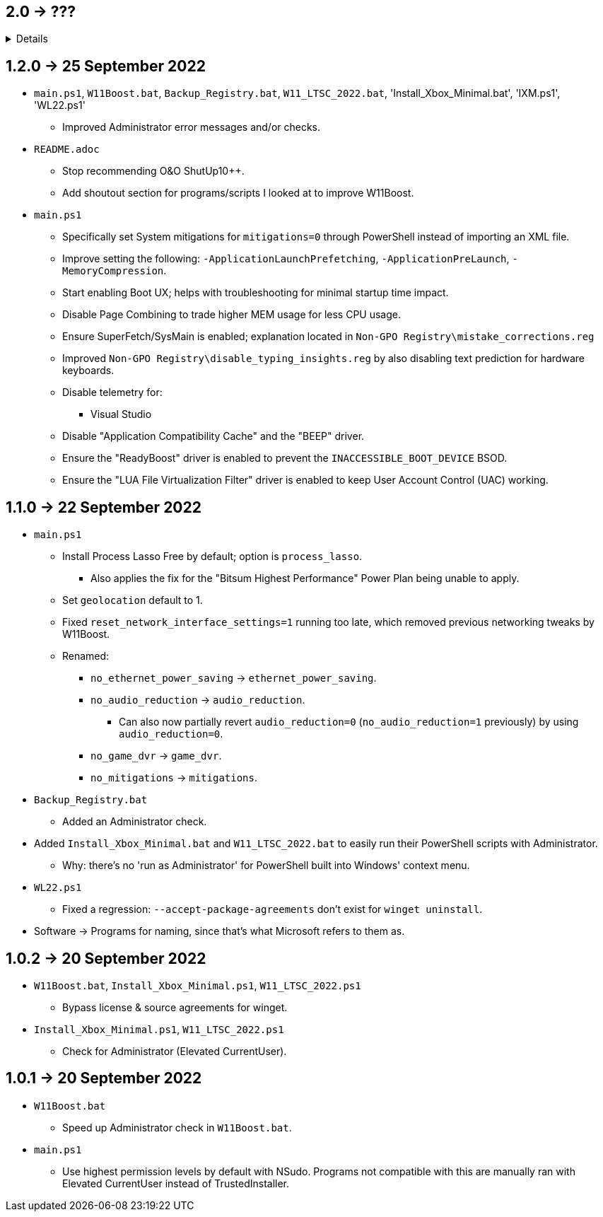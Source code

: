 == 2.0 -> ???
[%collapsible]
====
* Port W11Boost to C++ using the Windows UI API.
- C++ is nicer to work with; can be as simple as PowerShell for scripting purposes, but has higher flexibility and performance.
- GUI is better than editing a file in terms of usability.
** Converting to a GUI would bring more attention to this project as well.
- Easy to exclude from anti-malware without having to disable it entirely.
** Code Signing is ~$50 a year, which would help with reporting to anti-malware companies that W11Boost is a false positive.
** EV Code Signing would solve the detection issues, but costs ~$200 USD a year, and it's likely this program wouldn't pass since Microsoft verifies it manually.
====

== 1.2.0 -> 25 September 2022
* `main.ps1`, `W11Boost.bat`, `Backup_Registry.bat`, `W11_LTSC_2022.bat`, 'Install_Xbox_Minimal.bat', 'IXM.ps1', 'WL22.ps1'
- Improved Administrator error messages and/or checks.

* `README.adoc`
- Stop recommending O&O ShutUp10++.
- Add shoutout section for programs/scripts I looked at to improve W11Boost.

* `main.ps1`
- Specifically set System mitigations for `mitigations=0` through PowerShell instead of importing an XML file.
- Improve setting the following: `-ApplicationLaunchPrefetching`, `-ApplicationPreLaunch`, `-MemoryCompression`.
- Start enabling Boot UX; helps with troubleshooting for minimal startup time impact.
- Disable Page Combining to trade higher MEM usage for less CPU usage.
- Ensure SuperFetch/SysMain is enabled; explanation located in `Non-GPO Registry\mistake_corrections.reg`
- Improved `Non-GPO Registry\disable_typing_insights.reg` by also disabling text prediction for hardware keyboards.
- Disable telemetry for:
** Visual Studio
- Disable "Application Compatibility Cache" and the "BEEP" driver.
- Ensure the "ReadyBoost" driver is enabled to prevent the `INACCESSIBLE_BOOT_DEVICE` BSOD.
- Ensure the "LUA File Virtualization Filter" driver is enabled to keep User Account Control (UAC) working.

== 1.1.0 -> 22 September 2022
* `main.ps1` 
- Install Process Lasso Free by default; option is `process_lasso`.
** Also applies the fix for the "Bitsum Highest Performance" Power Plan being unable to apply.
- Set `geolocation` default to 1.
- Fixed `reset_network_interface_settings=1` running too late, which removed previous networking tweaks by W11Boost.
- Renamed:
** `no_ethernet_power_saving` -> `ethernet_power_saving`.
** `no_audio_reduction` -> `audio_reduction`.
*** Can also now partially revert `audio_reduction=0` (`no_audio_reduction=1` previously) by using `audio_reduction=0`.
** `no_game_dvr` -> `game_dvr`.
** `no_mitigations` -> `mitigations`.

* `Backup_Registry.bat`
- Added an Administrator check.

* Added `Install_Xbox_Minimal.bat` and `W11_LTSC_2022.bat` to easily run their PowerShell scripts with Administrator.
** Why: there's no 'run as Administrator' for PowerShell built into Windows' context menu.

* `WL22.ps1`
- Fixed a regression: `--accept-package-agreements` don't exist for `winget uninstall`.

* Software -> Programs for naming, since that's what Microsoft refers to them as.

== 1.0.2 -> 20 September 2022
* `W11Boost.bat`, `Install_Xbox_Minimal.ps1`, `W11_LTSC_2022.ps1`
- Bypass license & source agreements for winget.

* `Install_Xbox_Minimal.ps1`, `W11_LTSC_2022.ps1`
- Check for Administrator (Elevated CurrentUser).

== 1.0.1 -> 20 September 2022
* `W11Boost.bat`
- Speed up Administrator check in `W11Boost.bat`.

* `main.ps1`
- Use highest permission levels by default with NSudo. Programs not compatible with this are manually ran with Elevated CurrentUser instead of TrustedInstaller.
